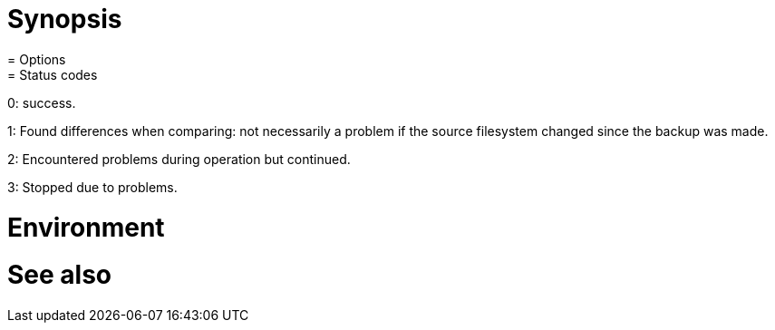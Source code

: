 = Synopsis
= Options
= Status codes

0: success.

1: Found differences when comparing: not necessarily a problem if the source filesystem changed since the backup was made.

2: Encountered problems during operation but continued.

3: Stopped due to problems.

= Environment
= See also
